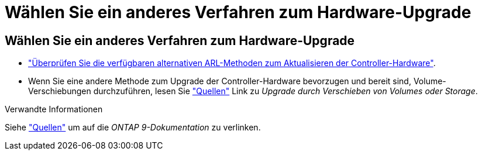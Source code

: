 = Wählen Sie ein anderes Verfahren zum Hardware-Upgrade
:allow-uri-read: 




== Wählen Sie ein anderes Verfahren zum Hardware-Upgrade

* link:../upgrade-arl/index.html["Überprüfen Sie die verfügbaren alternativen ARL-Methoden zum Aktualisieren der Controller-Hardware"].
* Wenn Sie eine andere Methode zum Upgrade der Controller-Hardware bevorzugen und bereit sind, Volume-Verschiebungen durchzuführen, lesen Sie link:other_references.html["Quellen"] Link zu _Upgrade durch Verschieben von Volumes oder Storage_.


.Verwandte Informationen
Siehe link:other_references.html["Quellen"] um auf die _ONTAP 9-Dokumentation_ zu verlinken.

